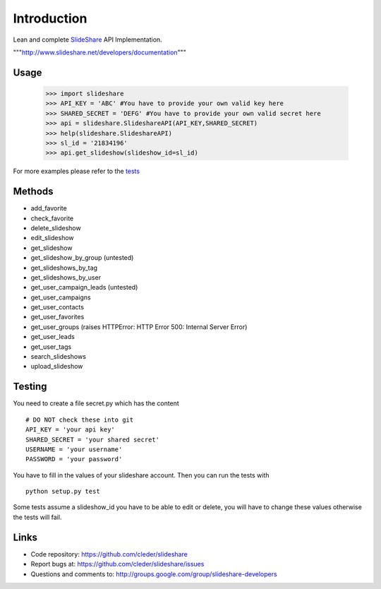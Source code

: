 Introduction
=============

Lean and complete SlideShare_ API Implementation.

"""http://www.slideshare.net/developers/documentation"""

Usage
-----

    >>> import slideshare
    >>> API_KEY = 'ABC' #You have to provide your own valid key here
    >>> SHARED_SECRET = 'DEFG' #You have to provide your own valid secret here
    >>> api = slideshare.SlideshareAPI(API_KEY,SHARED_SECRET)
    >>> help(slideshare.SlideshareAPI)
    >>> sl_id = '21834196'
    >>> api.get_slideshow(slideshow_id=sl_id)

For more examples please refer to the tests_


Methods
--------

- add_favorite
- check_favorite
- delete_slideshow
- edit_slideshow
- get_slideshow
- get_slideshow_by_group (untested)
- get_slideshows_by_tag
- get_slideshows_by_user
- get_user_campaign_leads (untested)
- get_user_campaigns
- get_user_contacts
- get_user_favorites
- get_user_groups (raises HTTPError: HTTP Error 500: Internal Server Error)
- get_user_leads
- get_user_tags
- search_slideshows
- upload_slideshow


Testing
--------

You need to create a file secret.py which has the content

::

    # DO NOT check these into git
    API_KEY = 'your api key'
    SHARED_SECRET = 'your shared secret'
    USERNAME = 'your username'
    PASSWORD = 'your password'

You have to fill in the values of your slideshare account. Then you can
run the tests with

::

    python setup.py test

Some tests assume a slideshow_id you have to be able to edit or delete,
you will have to change these values otherwise the tests will fail.

Links
-----

- Code repository: https://github.com/cleder/slideshare
- Report bugs at: https://github.com/cleder/slideshare/issues
- Questions and comments to: http://groups.google.com/group/slideshare-developers


.. _tests: https://github.com/cleder/slideshare/blob/master/slideshare/test_main.py
.. _SlideShare: http://www.slideshare.net/


